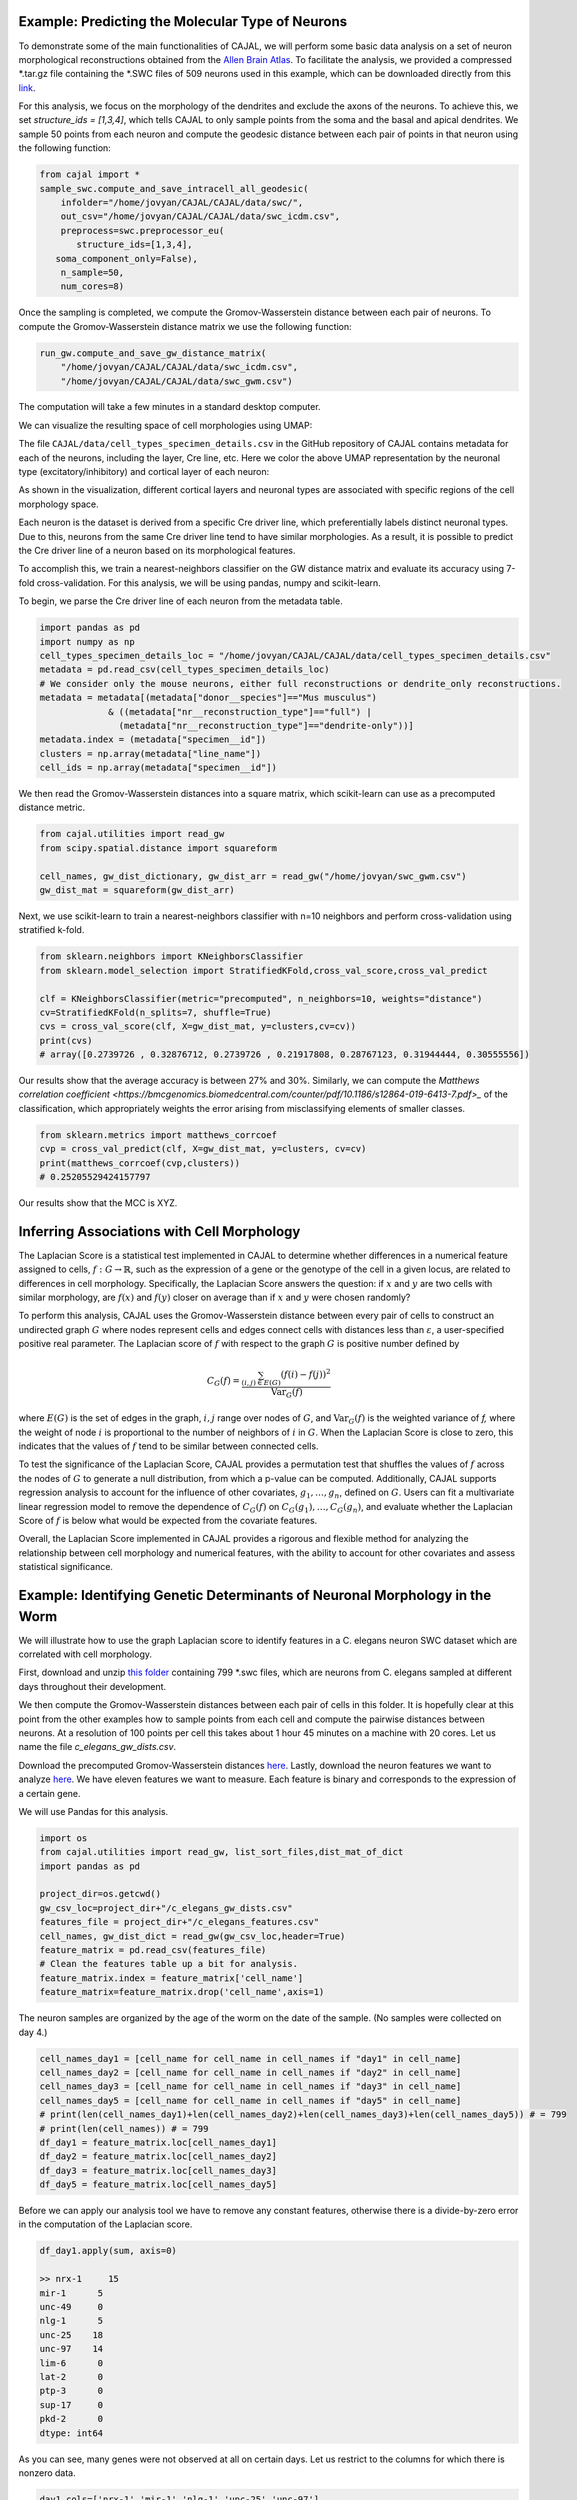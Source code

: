 Example: Predicting the Molecular Type of Neurons
=================================================

To demonstrate some of the main functionalities of CAJAL,
we will perform some basic data analysis on a set of neuron
morphological reconstructions obtained from the
`Allen Brain Atlas <https://celltypes.brain-map.org/>`_. To facilitate
the analysis, we provided a compressed \*.tar.gz file containing the \*.SWC
files of 509 neurons used in this example, which can be downloaded directly from this
`link <https://www.dropbox.com/s/aq0ovetjtqihf4f/allen_brain_atlas_509_SWCs_mouse_full_or_dendrite_only.tar.gz?dl=0>`_.

For this analysis, we focus on the morphology of the dendrites and exclude the
axons of the neurons. To achieve this, we set `structure_ids = [1,3,4]`,
which tells CAJAL to only sample points from the soma and the basal and apical
dendrites. We sample 50 points from each neuron and compute the geodesic distance
between each pair of points in that neuron using the following function:

.. code-block:: python

		from cajal import *
		sample_swc.compute_and_save_intracell_all_geodesic(
		    infolder="/home/jovyan/CAJAL/CAJAL/data/swc/",
		    out_csv="/home/jovyan/CAJAL/CAJAL/data/swc_icdm.csv",
		    preprocess=swc.preprocessor_eu(
 		       structure_ids=[1,3,4],
	           soma_component_only=False),
		    n_sample=50,
		    num_cores=8)

Once the sampling is completed, we compute the Gromov-Wasserstein distance
between each pair of neurons. To compute the Gromov-Wasserstein distance matrix we use
the following function:

.. code-block:: python

		run_gw.compute_and_save_gw_distance_matrix(
		    "/home/jovyan/CAJAL/CAJAL/data/swc_icdm.csv",
		    "/home/jovyan/CAJAL/CAJAL/data/swc_gwm.csv")

The computation will take a few minutes in a standard desktop computer.

We can visualize the resulting space of cell morphologies using UMAP:

The file ``CAJAL/data/cell_types_specimen_details.csv`` in the GitHub repository of CAJAL
contains metadata for each of the neurons, including the layer, Cre line, etc.
Here we color the above UMAP representation by the neuronal type (excitatory/inhibitory)
and cortical layer of each neuron:

As shown in the visualization, different cortical layers and neuronal types are
associated with specific regions of the cell morphology space.

Each neuron is the dataset is derived from a specific Cre driver line, which preferentially labels
distinct neuronal types. Due to this, neurons from the same Cre driver line tend to have
similar morphologies. As a result, it is possible to predict the Cre driver line of a neuron
based on its morphological features.

To accomplish this, we train a nearest-neighbors classifier on the GW distance matrix and
evaluate its accuracy using 7-fold cross-validation. For this analysis, we will be
using pandas, numpy and scikit-learn.

To begin, we parse the Cre driver line of each neuron from the metadata table.

.. code-block:: python

		import pandas as pd
		import numpy as np
		cell_types_specimen_details_loc = "/home/jovyan/CAJAL/CAJAL/data/cell_types_specimen_details.csv"
		metadata = pd.read_csv(cell_types_specimen_details_loc)
		# We consider only the mouse neurons, either full reconstructions or dendrite_only reconstructions. 
		metadata = metadata[(metadata["donor__species"]=="Mus musculus")
                             & ((metadata["nr__reconstruction_type"]=="full") |
                               (metadata["nr__reconstruction_type"]=="dendrite-only"))]
		metadata.index = (metadata["specimen__id"])
		clusters = np.array(metadata["line_name"])
		cell_ids = np.array(metadata["specimen__id"])
		

We then read the Gromov-Wasserstein distances into a square matrix, which scikit-learn
can use as a precomputed distance metric.

.. code-block:: python

		from cajal.utilities import read_gw
		from scipy.spatial.distance import squareform

		cell_names, gw_dist_dictionary, gw_dist_arr = read_gw("/home/jovyan/swc_gwm.csv")
		gw_dist_mat = squareform(gw_dist_arr)

Next, we use scikit-learn to train a nearest-neighbors classifier with n=10 neighbors and
perform cross-validation using stratified k-fold.

.. code-block:: python

		from sklearn.neighbors import KNeighborsClassifier
		from sklearn.model_selection import StratifiedKFold,cross_val_score,cross_val_predict
		
		clf = KNeighborsClassifier(metric="precomputed", n_neighbors=10, weights="distance")
		cv=StratifiedKFold(n_splits=7, shuffle=True)
		cvs = cross_val_score(clf, X=gw_dist_mat, y=clusters,cv=cv))
		print(cvs)
		# array([0.2739726 , 0.32876712, 0.2739726 , 0.21917808, 0.28767123, 0.31944444, 0.30555556])
		
Our results show that the average accuracy is between 27% and 30%. Similarly, we can compute the
`Matthews correlation coefficient <https://bmcgenomics.biomedcentral.com/counter/pdf/10.1186/s12864-019-6413-7.pdf>_`
of the classification, which appropriately weights the error arising from misclassifying
elements of smaller classes.

.. code-block:: python

		from sklearn.metrics import matthews_corrcoef
		cvp = cross_val_predict(clf, X=gw_dist_mat, y=clusters, cv=cv)
		print(matthews_corrcoef(cvp,clusters))
		# 0.25205529424157797

Our results show that the MCC is XYZ.

Inferring Associations with Cell Morphology
===========================================

The Laplacian Score is a statistical test implemented in CAJAL to determine whether
differences in a numerical feature assigned to cells, :math:`f : G\to \mathbb{R}`, such as the expression of a gene or the genotype
of the cell in a given locus, are related to differences in cell morphology. Specifically,
the Laplacian Score answers the question: if :math:`x` and :math:`y` are two cells
with similar morphology, are :math:`f(x)` and :math:`f(y)` closer on average than
if :math:`x` and :math:`y` were chosen randomly?

To perform this analysis, CAJAL uses the Gromov-Wasserstein distance between every pair
of cells to construct an undirected graph :math:`G` where nodes represent cells and edges
connect cells with distances less than :math:`\varepsilon`, a user-specified positive real
parameter. The Laplacian score of :math:`f` with respect to the graph :math:`G` is
positive number defined by

.. math::

		C_G(f) = \frac{\sum_{(i,j)\in E(G)} (f(i) - f(j))^2}{\operatorname{Var}_G(f)}


where :math:`E(G)` is the set of edges in the graph, :math:`i,j` range over
nodes of :math:`G`, and :math:`\operatorname{Var}_G(f)` is the weighted
variance of `f,` where the weight of node :math:`i` is proportional to
the number of neighbors of :math:`i` in :math:`G`. When the Laplacian Score is close to
zero, this indicates that the values of :math:`f` tend to be similar between
connected cells.

To test the significance of the Laplacian Score, CAJAL provides a permutation test
that shuffles the values of :math:`f` across the nodes of :math:`G` to generate a null
distribution, from which a p-value can be computed. Additionally, CAJAL supports
regression analysis to account for the influence of other covariates,
:math:`g_1,\dots,g_n`, defined on :math:`G`. Users can fit a multivariate linear
regression model to remove the dependence of :math:`C_G(f)` on
:math:`C_G(g_1),\dots, C_G(g_n)`, and evaluate whether the Laplacian Score of :math:`f`
is below what would be expected from the covariate features.

Overall, the Laplacian Score implemented in CAJAL provides a rigorous and flexible method
for analyzing the relationship between cell morphology and numerical features, with the
ability to account for other covariates and assess statistical significance.


Example: Identifying Genetic Determinants of Neuronal Morphology in the Worm
============================================================================

We will illustrate how to use the graph Laplacian score to identify features in a C. elegans
neuron SWC dataset which are correlated with cell morphology.

First, download and unzip `this folder
<https://www.dropbox.com/s/uwcgluux2r0dwvb/c_elegans_gw_dists.csv?dl=0>`_
containing 799 \*.swc files, which are neurons from C. elegans sampled at
different days throughout their development.

We then compute the Gromov-Wasserstein distances between each pair of cells in
this folder. It is hopefully clear at this point from the other examples how to
sample points from each cell and compute the pairwise distances between
neurons. At a resolution of 100 points per cell this takes about 1 hour 45
minutes on a machine with 20 cores. Let us name the file
`c_elegans_gw_dists.csv`.

Download the precomputed Gromov-Wasserstein distances `here
<https://www.dropbox.com/s/uwcgluux2r0dwvb/c_elegans_gw_dists.csv?dl=0>`__.
Lastly, download the neuron features we want to analyze `here
<https://www.dropbox.com/s/jli4hqbc9vuyd4f/c_elegans_features.csv?dl=0>`__. We
have eleven features we want to measure. Each feature is binary and corresponds
to the expression of a certain gene.

We will use Pandas for this analysis.

.. code-block:: python

		import os
		from cajal.utilities import read_gw, list_sort_files,dist_mat_of_dict
		import pandas as pd

		project_dir=os.getcwd()
		gw_csv_loc=project_dir+"/c_elegans_gw_dists.csv"
		features_file = project_dir+"/c_elegans_features.csv"
		cell_names, gw_dist_dict = read_gw(gw_csv_loc,header=True)
		feature_matrix = pd.read_csv(features_file)
		# Clean the features table up a bit for analysis.
		feature_matrix.index = feature_matrix['cell_name']
		feature_matrix=feature_matrix.drop('cell_name',axis=1)

The neuron samples are organized by the age of the worm on the date of the sample. (No samples were collected on day 4.)

.. code-block:: python

		cell_names_day1 = [cell_name for cell_name in cell_names if "day1" in cell_name]
		cell_names_day2 = [cell_name for cell_name in cell_names if "day2" in cell_name]
		cell_names_day3 = [cell_name for cell_name in cell_names if "day3" in cell_name]
		cell_names_day5 = [cell_name for cell_name in cell_names if "day5" in cell_name]
		# print(len(cell_names_day1)+len(cell_names_day2)+len(cell_names_day3)+len(cell_names_day5)) # = 799
		# print(len(cell_names)) # = 799
		df_day1 = feature_matrix.loc[cell_names_day1]
		df_day2 = feature_matrix.loc[cell_names_day2]
		df_day3 = feature_matrix.loc[cell_names_day3]
		df_day5 = feature_matrix.loc[cell_names_day5]

Before we can apply our analysis tool we have to remove any constant features, otherwise there is
a divide-by-zero error in the computation of the Laplacian score.

.. code-block:: python

		df_day1.apply(sum, axis=0)

		>> nrx-1     15
		mir-1      5
		unc-49     0
		nlg-1      5
		unc-25    18
		unc-97    14
		lim-6      0
		lat-2      0
		ptp-3      0
		sup-17     0
		pkd-2      0
		dtype: int64

As you can see, many genes were not observed at all on certain days. Let us
restrict to the columns for which there is nonzero data.

.. code-block:: python

		day1_cols=['nrx-1','mir-1','nlg-1','unc-25','unc-97']
		df_day1= df_day1[day1_cols]
		day2_cols=['nrx-1','unc-97']
		df_day2= df_day2[day2_cols]
		# Day 3 doesn't need to be cleaned, as every feature is nonconstant on day 3.
		day5_cols=['nrx-1','nlg-1','unc-97']
		df_day5= df_day5[day5_cols]

		feature_arr_day1=df_day1.to_numpy(dtype=np.float_)
		feature_arr_day2=df_day2.to_numpy(dtype=np.float_)
		feature_arr_day3=df_day3.to_numpy(dtype=np.float_)
		feature_arr_day5=df_day5.to_numpy(dtype=np.float_)

		import statistics
		gw_dists_day1 = dist_mat_of_dict(cell_names_day1,gw_dist_dict)
		median1=statistics.median(gw_dists_day1)
		gw_dists_day2 = dist_mat_of_dict(cell_names_day2,gw_dist_dict)
		median2=statistics.median(gw_dists_day2)
		gw_dists_day3 = dist_mat_of_dict(cell_names_day3,gw_dist_dict)
		median3=statistics.median(gw_dists_day3)
		gw_dists_day5 = dist_mat_of_dict(cell_names_day5,gw_dist_dict)
		median5=statistics.median(gw_dists_day5)

This gives us the information we need to compute the graph Laplacian scores: the features we want to assess,
the GW distance matrix, the distance between points to form the associated graph, and the number of permutations we want to carry out.

.. code-block:: python

		results_df_day1 = pd.DataFrame(graph_laplacians(feature_arr_day1,gw_dists_day1,median1, 5000, None, False),index=day1_cols)
		results_df_day2 = pd.DataFrame(graph_laplacians(feature_arr_day2,gw_dists_day2,median2, 5000, None, False),index=day2_cols)
		results_df_day3 = pd.DataFrame(graph_laplacians(feature_arr_day3,gw_dists_day3,median3, 5000, None, False),index=df_day3.columns)
		results_df_day5 = pd.DataFrame(graph_laplacians(feature_arr_day5,gw_dists_day5,median5, 5000, None, False),index=day5_cols)
		print("Day 1:")
		print(results_df_day1)
		print("Day 2:")
		print(results_df_day2)
		print("Day 3:")
		print(results_df_day3)
		print("Day 5:")
		print(results_df_day5)

Output:

.. code-block::

   Day 1:
           feature_laplacians  laplacian_p_values  laplacian_q_values
   nrx-1             0.993843            0.535093            0.535093
   mir-1             0.990893            0.441112            0.551390
   nlg-1             0.983587            0.199560            0.332600
   unc-25            0.967470            0.031394            0.156969
   unc-97            0.981699            0.164567            0.411418

   Day 2:
           feature_laplacians  laplacian_p_values  laplacian_q_values
   nrx-1             0.903342            0.102979            0.102979
   unc-97            0.843193            0.024395            0.048790

   Day 3:
           feature_laplacians  laplacian_p_values  laplacian_q_values
   nrx-1             0.980892            0.000200            0.001466
   mir-1             1.000079            0.815637            0.815637
   unc-49            0.997310            0.222356            0.407652
   nlg-1             0.998686            0.493501            0.603168
   unc-25            0.998223            0.391922            0.538892
   unc-97            0.980563            0.000200            0.001466
   lim-6             0.999509            0.689462            0.758408
   lat-2             0.989684            0.001800            0.005656
   ptp-3             0.993579            0.020596            0.045311
   sup-17            0.989100            0.001800            0.005656
   pkd-2             0.997994            0.332733            0.522867

   Day 5:
           feature_laplacians  laplacian_p_values  laplacian_q_values
   nrx-1             0.978943            0.122775            0.122775
   nlg-1             0.934330            0.000800            0.001200
   unc-97            0.829818            0.000200            0.000600

As you can see, from an absolute perspective the Laplacian scores are not much
smaller than 1; but this is to be expected as the data is 0-1 valued and so we
will not get a nice linear correlation between values. However, for the
nonparametric permutation test, some of the Laplacians are low relative to the
Laplacian scores of randomly selected functions on the graph with the same range.

The q-values represent the adjustment of the reported p-values by the
Benjamini-Hochberg procedure. After this transformation we can see that some of
the values are still reported as significant. For example, on day 5, after 5000
permutations, none of the observed random permutations generated a Laplacian
score for unc-97 that was as low as the true score.

Through the C. elegans lifecycle the morphology of the neurons changes, so if
we know that the level of expression of a certain gene is correlated with age,
we might expect that the expression of this gene is correlated with cell
morphology indirectly through age. A natural question then is whether the low
Laplacian score for that gene is entirely explained by its correlation with
age, or whether the gene is still correlated with cell morphology after
controlling for the relationship with age.

Let us write :math:`g` for the age of the worm and :math:`f` for the gene
expression vector. For many choices of permutation :math:`\pi` we will sample
points :math:`C_G(f\circ\pi), C_G(g\circ\pi)` and plot a line of best fit to
identify whether there is a linear relationship between :math:`C_G(f\circ\pi)`
and :math:`C_G(g\circ\pi)`. If there is, we will compare the residual
:math:`C_G(f) - \widehat{C_G(f)}` to the other residuals, and reject the null
hypothesis if we observe that this is on the lower tail end of the residuals.

.. code-block:: python

		import os
		import pandas as pd
		import numpy as np
		from cajal.utilities import read_gw, list_sort_files,dist_mat_of_dict
		from cajal.graph_laplacian import graph_laplacians

		project_dir=os.getcwd()
		gw_csv_loc=project_dir+"/c_elegans_gw_dists.csv"
		# Get the binary features we're trying to classify from the features file.
		# There are 11 binary features on the 799 neurons, and we want to identify the ones which are correlated with cell morphology.
		features_file = project_dir+"/c_elegans_features.csv"
		# Get the cell names and the GW distance dictionary from file.
		cell_names, gw_dist_dict = read_gw(gw_csv_loc,header=True)
		feature_matrix = pd.read_csv(features_file)
		feature_matrix.index = feature_matrix['cell_name']
		feature_matrix=feature_matrix.drop('cell_name',axis=1)
		feature_arr = feature_matrix.to_numpy()
		gw_dist_arr = dist_mat_of_dict(feature_matrix.index,gw_dist_dict)

		covariates : list[float] = []
		for a in feature_matrix.index:
		    if "day1" in a:
		        covariates.append(1.0)
               	    elif "day2" in a:
                        covariates.append(2.0)
		    elif "day3" in a:
           		covariates.append(3.0)
		    elif "day5" in a:
	        	covariates.append(5.0)
                    else:
                        raise exception("No day found.")


		covariates = np.array(covariates, dtype=np.float_)
		epsilon= statistics.median(gw_dist_arr) # 71.26842320321848
		N = 799
		T, other = graph_laplacians(
		    feature_arr,
		    gw_dist_arr,
		    epsilon,
		    5000,
		    covariates,
		    False)

		df = pd.DataFrame(T)
		df.index = feature_matrix.columns
		print(df)

.. raw:: html

	 <embed> <div style="overflow-x:auto;">
	 <table border="1" class="dataframe"> <thead> <tr style="text-align:
	 right;"> <th></th> <th>feature_laplacians</th> <th>laplacian_p_values</th>
	 <th>laplacian_q_values</th> <th>beta_0</th> <th>beta_1</th>
	 <th>beta_1_p_value</th> <th>regression_coefficients_fstat_p_values</th>
	 <th>laplacian_p_values_post_regression</th>
	 <th>laplacian_q_values_post_regression</th> </tr> </thead> <tbody> <tr>
	 <th>nrx-1</th> <td>0.995131</td> <td>0.010398</td> <td>0.022875</td>
	 <td>0.989490</td> <td>0.009513</td> <td>0.247961</td> <td>0.495922</td>
	 <td>0.014597</td> <td>0.032114</td> </tr> <tr> <th>mir-1</th>
	 <td>0.998708</td> <td>0.374125</td> <td>0.457264</td> <td>0.982360</td>
	 <td>0.016585</td> <td>0.134405</td> <td>0.268809</td> <td>0.656669</td>
	 <td>0.656669</td> </tr> <tr> <th>unc-49</th> <td>0.995577</td>
	 <td>0.021396</td> <td>0.033622</td> <td>0.998180</td> <td>0.000788</td>
	 <td>0.478283</td> <td>0.956566</td> <td>0.022595</td> <td>0.041425</td> </tr>
	 <tr> <th>nlg-1</th> <td>0.992440</td> <td>0.001400</td> <td>0.005132</td>
	 <td>0.961300</td> <td>0.037716</td> <td>0.004166</td> <td>0.008332</td>
	 <td>0.005199</td> <td>0.019063</td> </tr> <tr> <th>unc-25</th>
	 <td>0.993152</td> <td>0.003599</td> <td>0.009898</td> <td>0.933363</td>
	 <td>0.065637</td> <td>0.000004</td> <td>0.000007</td> <td>0.048390</td>
	 <td>0.076042</td> </tr> <tr> <th>unc-97</th> <td>0.958901</td>
	 <td>0.000200</td> <td>0.002200</td> <td>0.984779</td> <td>0.014189</td>
	 <td>0.154183</td> <td>0.308365</td> <td>0.000200</td> <td>0.002200</td> </tr>
	 <tr> <th>lim-6</th> <td>0.999139</td> <td>0.519896</td> <td>0.571886</td>
	 <td>1.009379</td> <td>-0.010522</td> <td>0.750707</td> <td>0.498587</td>
	 <td>0.361528</td> <td>0.441867</td> </tr> <tr> <th>lat-2</th>
	 <td>0.990366</td> <td>0.000800</td> <td>0.004399</td> <td>1.004542</td>
	 <td>-0.005596</td> <td>0.648077</td> <td>0.703847</td> <td>0.000800</td>
	 <td>0.004399</td> </tr> <tr> <th>ptp-3</th> <td>0.997769</td>
	 <td>0.149570</td> <td>0.205659</td> <td>0.995700</td> <td>0.003274</td>
	 <td>0.410331</td> <td>0.820663</td> <td>0.175365</td> <td>0.241127</td> </tr>
	 <tr> <th>sup-17</th> <td>0.994819</td> <td>0.014397</td> <td>0.026395</td>
	 <td>1.026308</td> <td>-0.027426</td> <td>0.966689</td> <td>0.066623</td>
	 <td>0.005999</td> <td>0.016497</td> </tr> <tr> <th>pkd-2</th>
	 <td>0.999256</td> <td>0.556689</td> <td>0.556689</td> <td>1.000614</td>
	 <td>-0.001721</td> <td>0.543784</td> <td>0.912432</td> <td>0.525695</td>
	 <td>0.578264</td> </tr> </tbody> </table> </embed>

We ignore the last two columns for any feature which does not have a small
value for `regression_coefficients_fstat_p_values`, which here represents the
probability that we would observe this data given that the feature and the
covariate are independent and the residuals are normally distributed.
